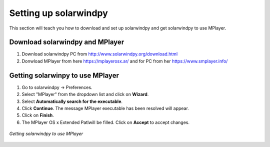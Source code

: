 .. _settingup:

Setting up solarwindpy
======================

This section will teach you how to download and set up solarwindpy and get solarwindpy to use MPlayer.

Download solarwindpy and MPlayer
--------------------------------

1. Download solarwindpy PC from http://www.solarwindpy.org/download.html
2. Donwload MPlayer from here https://mplayerosx.ar/ and for PC from her https://www.smplayer.info/

Getting solarwinpy to use MPlayer
---------------------------------

1. Go to solarwindpy -> Preferences.
2. Select "MPlayer" from the dropdown list and click on **Wizard**.
3. Select **Automatically search for the executable**.
4. Click **Continue**. The message MPlayer executable has been resolved will appear.
5. Click on **Finish**.
6. The MPlayer OS x Extended Patlwill be filled. Click on **Accept** to accept changes.

.. figure:: /images/imagename.png
   :alt: alt text goes here
   :align: center
   :scale: 50%

   *Getting solarwindpy to use MPlayer*